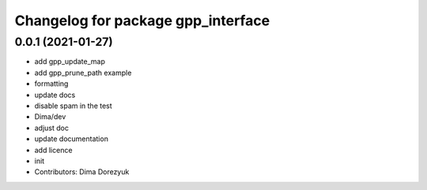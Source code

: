 ^^^^^^^^^^^^^^^^^^^^^^^^^^^^^^^^^^^
Changelog for package gpp_interface
^^^^^^^^^^^^^^^^^^^^^^^^^^^^^^^^^^^

0.0.1 (2021-01-27)
------------------
* add gpp_update_map
* add gpp_prune_path example
* formatting
* update docs
* disable spam in the test
*  Dima/dev
* adjust doc
* update documentation
* add licence
* init
* Contributors: Dima Dorezyuk
